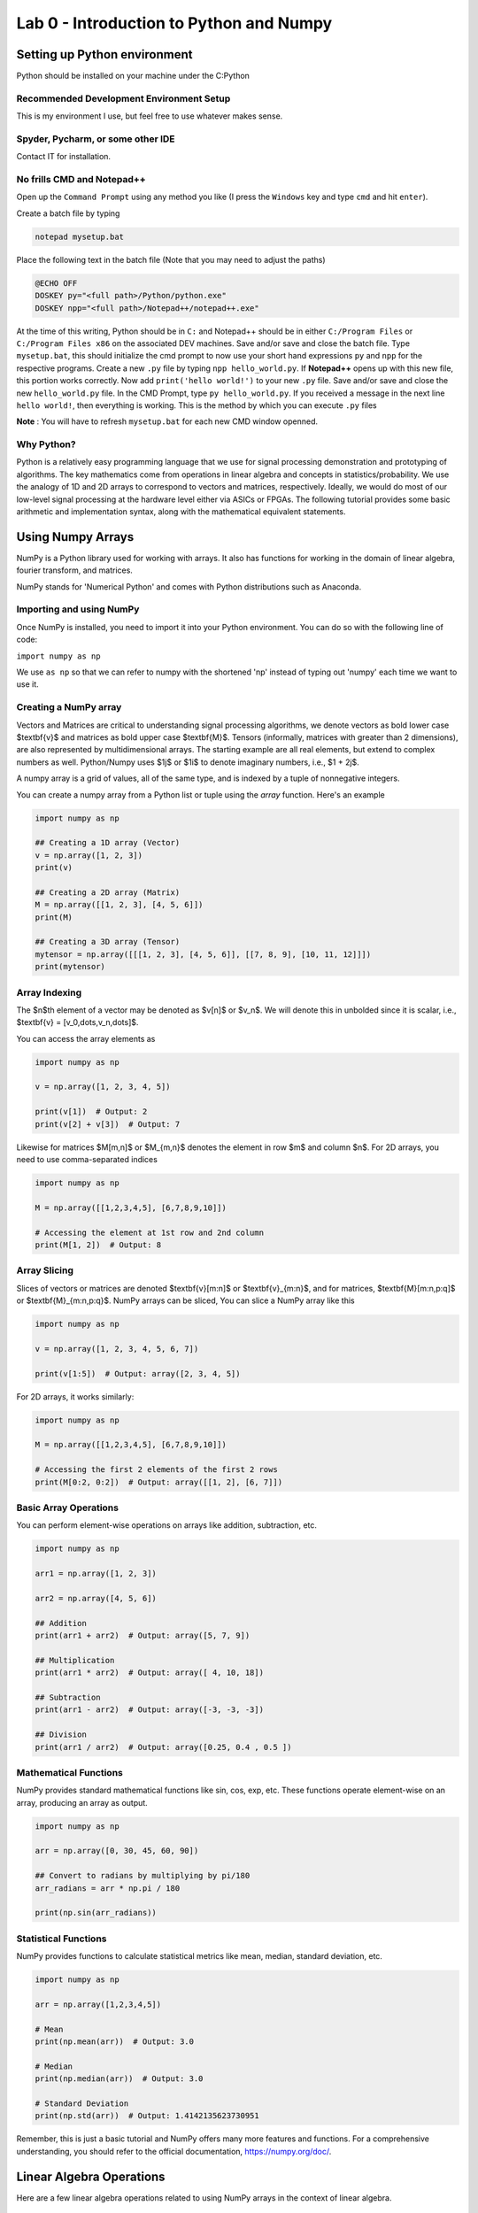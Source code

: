 =========================================
Lab 0 - Introduction to Python and Numpy
=========================================

Setting up Python environment
==============================

Python should be installed on your machine under the C:\Python

Recommended Development Environment Setup
------------------------------------------

This is my environment I use, but feel free to use whatever makes sense.

Spyder, Pycharm, or some other IDE
------------------------------------------
Contact IT for installation.


No frills CMD and Notepad++
------------------------------------------
Open up the ``Command Prompt`` using any method you like (I press the ``Windows`` key and type ``cmd`` and hit ``enter``).  

Create a batch file by typing 

.. code-block:: bat

    notepad mysetup.bat


Place the following text in the batch file (Note that you may need to adjust the paths) 

.. code-block:: bat

    @ECHO OFF
    DOSKEY py="<full path>/Python/python.exe"
    DOSKEY npp="<full path>/Notepad++/notepad++.exe"


At the time of this writing, Python should be in ``C:`` and Notepad++ should be in either ``C:/Program Files`` or ``C:/Program Files x86`` on the associated DEV machines.  Save and/or save and close the batch file.  Type ``mysetup.bat``, this should initialize the cmd prompt to now use your short hand expressions ``py`` and ``npp`` for the respective programs.  Create a new ``.py`` file by typing ``npp hello_world.py``.  If  **Notepad++** opens up with this new file, this portion works correctly.  Now add ``print('hello world!')`` to your new ``.py`` file.  Save and/or save and close the new ``hello_world.py`` file.  In the CMD Prompt, type ``py hello_world.py``.  If you received a message in the next line ``hello world!``, then everything is working.  This is the method by which you can execute ``.py`` files

**Note** : You will have to refresh ``mysetup.bat`` for each new CMD window openned.


Why Python?
------------------------------------------

Python is a relatively easy programming language that we use for signal processing demonstration and prototyping of algorithms.  The key mathematics come from operations in linear algebra and concepts in statistics/probability.  We use the analogy of 1D and 2D arrays to correspond to vectors and matrices, respectively.  Ideally, we would do most of our low-level signal processing at the hardware level either via ASICs or FPGAs.   The following tutorial provides some basic arithmetic and implementation syntax, along with the mathematical equivalent statements.  

Using Numpy Arrays
=====================

NumPy is a Python library used for working with arrays. It also has functions for working in the domain of linear algebra, fourier transform, and matrices.

NumPy stands for 'Numerical Python' and comes with Python distributions such as Anaconda.


Importing and using NumPy
------------------------------------------

Once NumPy is installed, you need to import it into your Python environment. You can do so with the following line of code:


``import numpy as np``


We use ``as np`` so that we can refer to numpy with the shortened 'np' instead of typing out 'numpy' each time we want to use it.

Creating a NumPy array
------------------------------------------

Vectors and Matrices are critical to understanding signal processing algorithms, we denote vectors as bold lower case $\textbf{v}$ and matrices as bold upper case $\textbf{M}$.  Tensors (informally, matrices with greater than 2 dimensions), are also represented by multidimensional arrays.  The starting example are all real elements, but extend to complex numbers as well.  Python/Numpy uses $1j$ or $1i$ to denote imaginary numbers, i.e., $1 + 2j$.  

A numpy array is a grid of values, all of the same type, and is indexed by a tuple of nonnegative integers. 

You can create a numpy array from a Python list or tuple using the `array` function. Here's an example

.. code-block:: python

    import numpy as np

    ## Creating a 1D array (Vector)
    v = np.array([1, 2, 3])
    print(v)

    ## Creating a 2D array (Matrix)
    M = np.array([[1, 2, 3], [4, 5, 6]])
    print(M)

    ## Creating a 3D array (Tensor)
    mytensor = np.array([[[1, 2, 3], [4, 5, 6]], [[7, 8, 9], [10, 11, 12]]])
    print(mytensor)

Array Indexing
------------------
The $n$th element of a vector may be denoted as $v[n]$ or $v_n$.  We will denote this in unbolded since it is scalar, i.e., $\textbf{v} = [v_0,\dots,v_n,\dots]$.

You can access the array elements as

.. code-block:: python

    import numpy as np

    v = np.array([1, 2, 3, 4, 5])

    print(v[1])  # Output: 2
    print(v[2] + v[3])  # Output: 7

Likewise for matrices $M[m,n]$ or $M_{m,n}$ denotes the element in row $m$ and column $n$.
For 2D arrays, you need to use comma-separated indices

.. code-block:: python

    import numpy as np

    M = np.array([[1,2,3,4,5], [6,7,8,9,10]])

    # Accessing the element at 1st row and 2nd column
    print(M[1, 2])  # Output: 8


Array Slicing
------------------------------------------
Slices of vectors or matrices are denoted $\textbf{v}[m:n]$ or $\textbf{v}_{m:n}$, and for matrices, $\textbf{M}[m:n,p:q]$ or $\textbf{M}_{m:n,p:q}$.
NumPy arrays can be sliced, You can slice a NumPy array like this

.. code-block:: python

    import numpy as np

    v = np.array([1, 2, 3, 4, 5, 6, 7])

    print(v[1:5])  # Output: array([2, 3, 4, 5])


For 2D arrays, it works similarly:

.. code-block:: python 

    import numpy as np

    M = np.array([[1,2,3,4,5], [6,7,8,9,10]])

    # Accessing the first 2 elements of the first 2 rows
    print(M[0:2, 0:2])  # Output: array([[1, 2], [6, 7]])


Basic Array Operations
------------------------------------------

You can perform element-wise operations on arrays like addition, subtraction, etc.

.. code-block:: python

    import numpy as np

    arr1 = np.array([1, 2, 3])
    
    arr2 = np.array([4, 5, 6])

    ## Addition
    print(arr1 + arr2)  # Output: array([5, 7, 9])

    ## Multiplication
    print(arr1 * arr2)  # Output: array([ 4, 10, 18])

    ## Subtraction
    print(arr1 - arr2)  # Output: array([-3, -3, -3])

    ## Division
    print(arr1 / arr2)  # Output: array([0.25, 0.4 , 0.5 ])


Mathematical Functions
------------------------------------------

NumPy provides standard mathematical functions like sin, cos, exp, etc. These functions operate element-wise on an array, producing an array as output.

.. code-block:: python

    import numpy as np

    arr = np.array([0, 30, 45, 60, 90])

    ## Convert to radians by multiplying by pi/180
    arr_radians = arr * np.pi / 180

    print(np.sin(arr_radians))


Statistical Functions
------------------------------------------

NumPy provides functions to calculate statistical metrics like mean, median, standard deviation, etc.

.. code-block:: python

    import numpy as np

    arr = np.array([1,2,3,4,5])

    # Mean
    print(np.mean(arr))  # Output: 3.0

    # Median
    print(np.median(arr))  # Output: 3.0

    # Standard Deviation
    print(np.std(arr))  # Output: 1.4142135623730951


Remember, this is just a basic tutorial and NumPy offers many more features and functions. For a comprehensive understanding, you should refer to the official documentation, https://numpy.org/doc/.

Linear Algebra Operations
===========================
Here are a few linear algebra operations related to using NumPy arrays in the context of linear algebra.

Matrix-Vector Multiplication
-----------------------------------
3x3 matrix, $\textbf{A}$, and a 3x1 vector, $\textbf{v}$. Perform matrix-vector multiplication.

.. code-block:: python 

    import numpy as np

    # Define a 3x3 matrix
    A = np.array([[1, 2, 3], 
                  [4, 5, 6], 
                  [7, 8, 9]])

    # Define a 3x1 vector
    v = np.array([2, 1, 3])


    # Multiply the matrix and vector
    result = A @ v

    print(result)


Matrix-Matrix Multiplication
------------------------------------------

3x3 matrices, $\textbf{A}$, $\textbf{B}$, compute the element-wise (Hadamard) product $\textbf{A}\circ\textbf{B}$ and the more common matrix-matrix multiplciation $\textbf{A}\textbf{B}$.  When we talk about matrix-matrix multplication, we always mean the latter here, but will be denoted with $\circ$ otherwise.

.. code-block:: python 

    import numpy as np

    # Define two 3x3 matrices
    A = np.array([[1, 2, 3], 
                  [4, 5, 6], 
                  [7, 8, 9]])

    B = np.array([[10, 11, 12], 
                  [13, 14, 15], 
                  [16, 17, 18]])

    # Perform element-wise (Hadamard) product 
    result_dot = A * B

    print("Result using dot function:\n", result_dot)

    # Perform matrix multiplication using the @ operator
    result_operator = A @ B

    print("Result using @ operator:\n", result_operator)


Complex Numbers
------------------------------------------

Python has built-in support for complex numbers, which are written with a "j" as the imaginary part. Here's a quick introduction:

.. code-block:: python 

    # Creating complex numbers
    x = 3 + 4j
    y = 2 - 3j

    # Real and Imaginary parts
    print(x.real)  # Outputs: 3.0
    print(x.imag)  # Outputs: 4.0

    # Conjugate
    print(x.conjugate())  # Outputs: (3-4j)

    # Magnitude
    magnitude = abs(x)
    print(magnitude)  # Outputs: 5.0

    #Phase (wrapped)
    phi = np.angle(x)
    print(theta) 

    # Addition
    z = x + y
    print(z)  # Outputs: (5+1j)

    # Subtraction
    z = x - y
    print(z)  # Outputs: (1+7j)

    # Multiplication
    z = x * y
    print(z)  # Outputs: (18+1j)

    # Division
    z = x / y
    print(z)  # Outputs: (-0.15384615384615385+1.2307692307692308j)

Transpose and Hermitian
------------------------------------------

Compute the transpose, $\textbf{A}^T$, and Hermitian (conjugate transpose), $\textbf{C}^H$ of a matrix.  

.. code-block:: python 

    import numpy as np

    # Define a Real 3x2 matrix
    A = np.array([[1, 2], 
                  [3, 4], 
                  [5, 6]])

    #Complex Portion
    B = 1j * np.array([[7,8],
                        [9,10],
                        [11,12]])
                        
    C = A + B

    # Compute the transpose
    A_T = np.transpose(A) #alternatively A_T = A.T

    #Hermitian 
    C_H = np.conj(np.transpose(C))
    print(A_T)
    print(C_H)


Inverse
------------------------------------------
Compute the inverse of a matrix, $\textbf{A}^{-1}$.

.. code-block:: python 

    import numpy as np

    # Define a 3x3 matrix
    A = np.array([[1, 2, 1], 
                  [3, 2, 1], 
                  [1, 1, 2]])

    # Compute the inverse
    A_inv = np.linalg.inv(A)

    print(A_inv)


Determinant
------------------------------------------
Compute the determinant of a matrix, $\textrm{det}(\textbf{A})$.

.. code-block:: python

    import numpy as np

    # Define a 3x3 matrix
    A = np.array([[1, 2, 3], 
                  [4, 5, 6], 
                  [7, 8, 9]])

    # Compute the determinant
    det_A = np.linalg.det(A)

    print(det_A)


Solve the System of Linear Equations 
------------------------------------------

$3x + y = 9$ and $x + 2y = 8$.

.. code-block:: python 

    import numpy as np

    # Define the system's matrix
    A = np.array([[3, 1],
                  [1, 2]])

    # Define the constant vector
    b = np.array([9, 8])

    # Solve for [x, y]
    x = np.linalg.solve(A, b)

    print(x)


Eigenvalue Decomposition
------------------------------------------

Find the eigenvalues and eigenvectors of a matrix, $A = \textbf{V}\textbf{D}\textbf{V}^{-1}$.

.. code-block:: python 

    import numpy as np

    # Define a 2x2 matrix
    A = np.array([[4, 1], 
                  [2, 3]])

    # Compute the eigenvalues and eigenvectors
    D, V = np.linalg.eig(A)

    print("Eigenvalues:", D)
    print("Eigenvectors:", V)


Numpy includes just about any linear algebraic operation you would require, definitely check out the documentation [4].  Additionally, more detail on matrix algebra and computations involving them can be found in [1,2].  The original Numpy paper is [3].

Further reading:
----------------

[1] Golub, Gene H., and Charles F. Van Loan. Matrix computations. JHU press, 2013.

[2] Strang, Gilbert. Linear algebra and its applications. 2012.

[3] Harris, C.R., Millman, K.J., van der Walt, S.J. et al. Array programming with NumPy. Nature 585, 357–362 (2020). DOI: 10.1038/s41586-020-2649-2. (Publisher link).

[4] https://numpy.org/doc/stable/user/index.html#user


Project 
==========

Here are 3 problems related to using the linear algebra capabilities in NumPy, along with their solutions.

Problem 1: Matrix Operations
-----------------------------

Given two matrices ``A`` and ``B``:

``A = np.array([[1, 2], [3, 4], [5, 6]])``

``B = np.array([[2, 5, 11], [7, 10,3]])`` 

Write a Python script to perform the following operations using ``@``, ``.T``, and ``*``:

1. Matrix Multiplication of A and B
2. Element-wise Multiplication of A's transpose and B

**Output**
Matrix multiplication of A and B:

.. code-block:: none
 
    [[16 25 17]
    [34 55 45]
    [52 85 73]]
 
Element-wise multiplication of A's transpose and B:
 
.. code-block:: none

    [[ 2 15 55]
    [14 40 18]]
 
 
Problem 2: Determinant and Inverse
------------------------------------

Given a matrix `C = np.array([[4, 7, 9, 12], [2, 6, 1, 0.5], [1, 10, 1, 4], [5, 4, 6, 1]])`, calculate:

1. The determinant of C
2. The inverse of C

**Output**
Determinant of C: ``-239.5000000000001``

Inverse of C:
.. code-block:: none

     [[ 0.434238    2.35908142 -1.39457203 -0.81210856]
     [-0.11064718 -0.37995825  0.33611691  0.17327766]
     [-0.32985386 -1.84968685  1.02087683  0.79958246]
     [ 0.25052192  0.82254697 -0.49686848 -0.43006263]]

 
Problem 3: Eigenvalues and Eigenvectors
------------------------------------------

For the same matrix ``C``, compute

1. The eigenvalues of ``C``
2. The eigenvectors of ``C``
3. Build a diagonal matrix of the vector of eigenvalues ``np.diag()``
4. Reconstruct C using the diagonal matrix and matrix of eigenvectors. The result will be complex.

**Output**
Eigenvalues of ``C``
.. code-block:: none

     [16.06533523+0.j         -5.9476733 +0.j          0.94116903+1.27306956j
      0.94116903-1.27306956j]
 
Eigenvectors of ``C``
.. code-block:: none

     [[ 0.80738772+0.j          0.50074368+0.j          0.76290198+0.j
       0.76290198-0.j        ]
     [ 0.21412914+0.j         -0.09361387+0.j         -0.21182191-0.08063397j
      -0.21182191+0.08063397j]
     [ 0.3153099 +0.j          0.47556472+0.j         -0.50580583+0.11882169j
      -0.50580583-0.11882169j]
     [ 0.45039254+0.j         -0.71716833+0.j          0.30845146+0.03885582j
       0.30845146-0.03885582j]]

Reconstructed ``C``

.. code-block:: none

     [[ 4. -1.25389341e-16j  7. +6.32484664e-15j  9. -6.24830406e-15j
      12. -3.00509803e-17j]
     [ 2. +1.42874811e-17j  6. +1.86223409e-15j  1. -1.84380385e-15j
       0.5+4.81857318e-18j]
     [ 1. +3.03449671e-17j 10. +2.96493222e-15j  1. -2.72124588e-15j
       4. +2.15705682e-17j]
     [ 5. -3.99186102e-17j  4. +3.76743004e-15j  6. -3.91085454e-15j
       1. -2.77193111e-17j]]

Clean Reconstructed ``C``

.. code-block:: none

     [[ 4.   7.   9.  12. ]
     [ 2.   6.   1.   0.5]
     [ 1.  10.   1.   4. ]
     [ 5.   4.   6.   1. ]]


